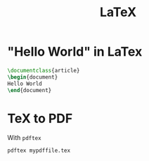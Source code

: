 :PROPERTIES:
:ID:       c633df83-80f7-4b6e-908e-53a084a38819
:END:
#+title: LaTeX
* "Hello World" in LaTex
#+begin_src latex
\documentclass{article}
\begin{document}
Hello World
\end{document}
#+end_src

* TeX to PDF
:PROPERTIES:
:ID:       c570dfff-bebd-4ab2-b1a5-0824971e55a7
:END:
With =pdftex=
#+begin_src shell
pdftex mypdffile.tex
#+end_src
